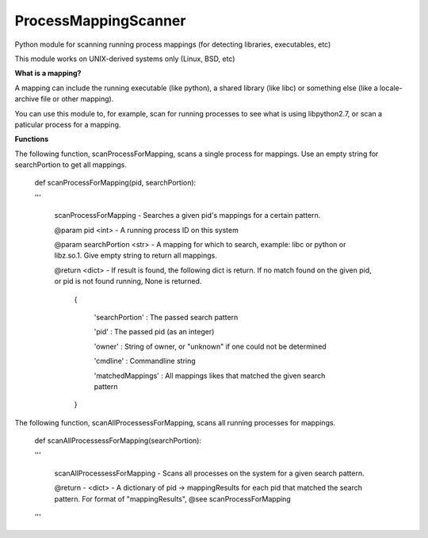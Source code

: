 ProcessMappingScanner
=====================

Python module for scanning running process mappings (for detecting libraries, executables, etc)


This module works on UNIX-derived systems only (Linux, BSD, etc)


**What is a mapping?**


A mapping can include the running executable (like python), a shared library (like libc) or something else (like a locale-archive file or other mapping).

You can use this module to, for example, scan for running processes to see what is using libpython2.7, or scan a paticular process for a mapping.


**Functions**


The following function, scanProcessForMapping, scans a single process for mappings. Use an empty string for searchPortion to get all mappings.

	def scanProcessForMapping(pid, searchPortion):

	'''

	    	scanProcessForMapping - Searches a given pid's mappings for a certain pattern.


		@param pid <int> - A running process ID on this system

		@param searchPortion <str> - A mapping for which to search, example: libc or python or libz.so.1. Give empty string to return all mappings.


		@return <dict> - If result is found, the following dict is return. If no match found on the given pid, or pid is not found running, None is returned.

		    {

			'searchPortion' : The passed search pattern

			'pid'           : The passed pid (as an integer)

			'owner'         : String of owner, or "unknown" if one could not be determined

			'cmdline'       : Commandline string

			'matchedMappings' : All mappings likes that matched the given search pattern

		    }



The following function, scanAllProcessessForMapping, scans all running processes for mappings.

	def scanAllProcessessForMapping(searchPortion):

	'''

	    scanAllProcessessForMapping - Scans all processes on the system for a given search pattern.


	    @return - <dict> - A dictionary of pid -> mappingResults for each pid that matched the search pattern. For format of "mappingResults", @see scanProcessForMapping

	'''


